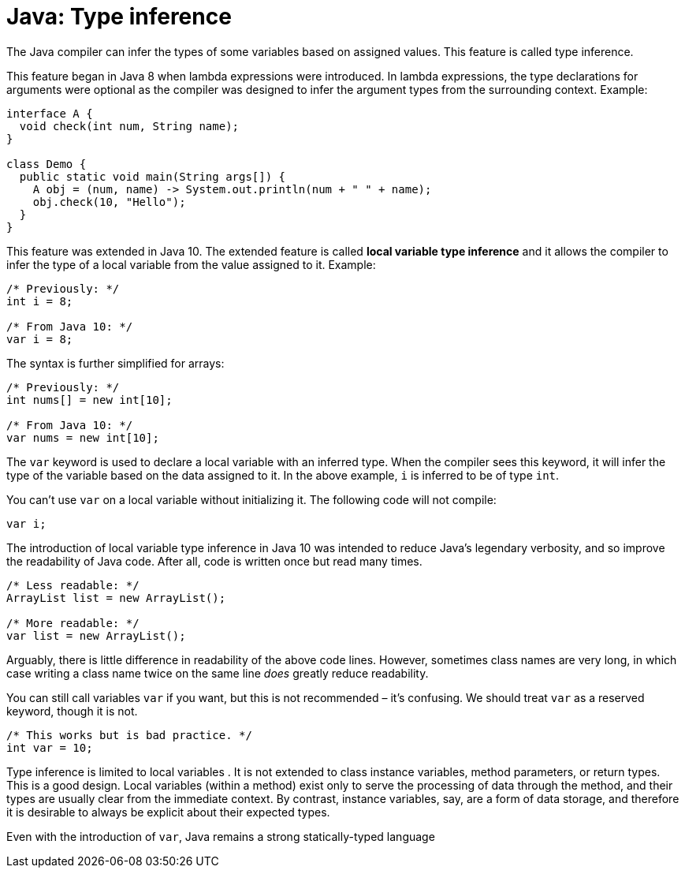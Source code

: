 = Java: Type inference

The Java compiler can infer the types of some variables based on assigned values. This feature is called type inference.

This feature began in Java 8 when lambda expressions were introduced. In lambda expressions, the type declarations for arguments were optional as the compiler was designed to infer the argument types from the surrounding context. Example:

[source,java]
----
interface A {
  void check(int num, String name);
}

class Demo {
  public static void main(String args[]) {
    A obj = (num, name) -> System.out.println(num + " " + name);
    obj.check(10, "Hello");
  }
}
----

This feature was extended in Java 10. The extended feature is called *local variable type inference* and it allows the compiler to infer the type of a local variable from the value assigned to it. Example:

[source,java]
----
/* Previously: */
int i = 8;

/* From Java 10: */
var i = 8;
----

The syntax is further simplified for arrays:

[source,java]
----
/* Previously: */
int nums[] = new int[10];

/* From Java 10: */
var nums = new int[10];
----

The `var` keyword is used to declare a local variable with an inferred type. When the compiler sees this keyword, it will infer the type of the variable based on the data assigned to it. In the above example, `i` is inferred to be of type `int`.

You can't use `var` on a local variable without initializing it. The following code will not compile:

[source,java]
----
var i;
----

The introduction of local variable type inference in Java 10 was intended to reduce Java's legendary verbosity, and so improve the readability of Java code. After all, code is written once but read many times.

[source,java]
----
/* Less readable: */
ArrayList list = new ArrayList();

/* More readable: */
var list = new ArrayList();
----

Arguably, there is little difference in readability of the above code lines. However, sometimes class names are very long, in which case writing a class name twice on the same line _does_ greatly reduce readability.

You can still call variables `var` if you want, but this is not recommended – it's confusing. We should treat `var` as a reserved keyword, though it is not.

[source,java]
----
/* This works but is bad practice. */
int var = 10;
----

Type inference is limited to local variables . It is not extended to class instance variables, method parameters, or return types. This is a good design. Local variables (within a method) exist only to serve the processing of data through the method, and their types are usually clear from the immediate context. By contrast, instance variables, say, are a form of data storage, and therefore it is desirable to always be explicit about their expected types.

Even with the introduction of `var`, Java remains a strong statically-typed language
